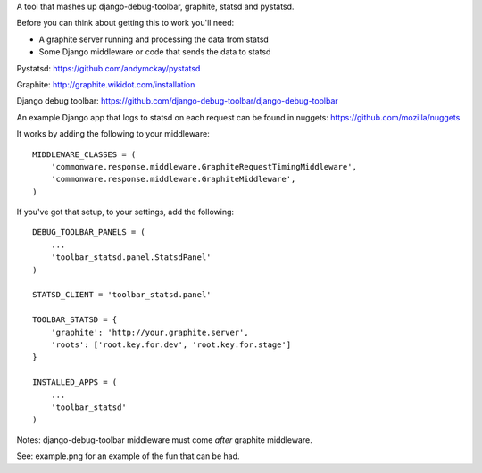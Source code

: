 A tool that mashes up django-debug-toolbar, graphite, statsd and pystatsd.

Before you can think about getting this to work you'll need:

- A graphite server running and processing the data from statsd

- Some Django middleware or code that sends the data to statsd

Pystatsd: https://github.com/andymckay/pystatsd

Graphite: http://graphite.wikidot.com/installation

Django debug toolbar: https://github.com/django-debug-toolbar/django-debug-toolbar

An example Django app that logs to statsd on each request can be found in
nuggets: https://github.com/mozilla/nuggets

It works by adding the following to your middleware::

    MIDDLEWARE_CLASSES = (
        'commonware.response.middleware.GraphiteRequestTimingMiddleware',
        'commonware.response.middleware.GraphiteMiddleware',
    )

If you've got that setup, to your settings, add the following::

    DEBUG_TOOLBAR_PANELS = (
        ...
        'toolbar_statsd.panel.StatsdPanel'
    )

    STATSD_CLIENT = 'toolbar_statsd.panel'

    TOOLBAR_STATSD = {
        'graphite': 'http://your.graphite.server',
        'roots': ['root.key.for.dev', 'root.key.for.stage']
    }

    INSTALLED_APPS = (
        ...
        'toolbar_statsd'
    )

Notes: django-debug-toolbar middleware must come *after* graphite middleware.

See: example.png for an example of the fun that can be had.

